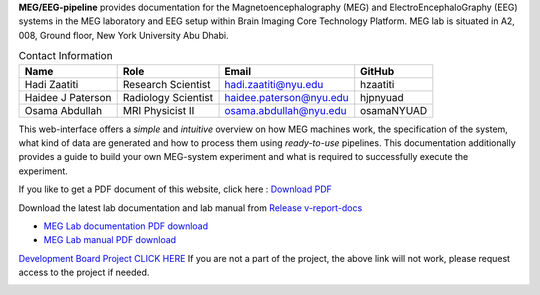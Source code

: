 **MEG/EEG-pipeline** provides documentation for the Magnetoencephalography (MEG) and
ElectroEncephaloGraphy (EEG) systems in the MEG laboratory and EEG setup
within Brain Imaging Core Technology Platform. MEG lab is situated in A2, 008, Ground floor, New York University Abu Dhabi.


.. table:: Contact Information
   :widths: auto

   ==================== ===================== =========================== ================
   Name                 Role                  Email                       GitHub
   ==================== ===================== =========================== ================
   Hadi Zaatiti         Research Scientist    hadi.zaatiti@nyu.edu        hzaatiti
   Haidee J Paterson    Radiology Scientist   haidee.paterson@nyu.edu     hjpnyuad
   Osama Abdullah       MRI Physicist II      osama.abdullah@nyu.edu      osamaNYUAD
   ==================== ===================== =========================== ================



This web-interface offers a *simple* and *intuitive* overview on how MEG machines work, the specification of the system, what kind of data are generated and how to process them using *ready-to-use* pipelines. This documentation additionally provides a guide to build your own MEG-system experiment and what is required to successfully execute the experiment.

If you like to get a PDF document of this website, click here : `Download PDF <https://meg-pipeline.readthedocs.io/_/downloads/en/latest/pdf/>`_

Download the latest lab documentation and lab manual from `Release v-report-docs <https://github.com/Hzaatiti/meg-pipeline/releases/tag/v-report-docs/>`_

- `MEG Lab documentation PDF download <https://github.com/Hzaatiti/meg-pipeline/releases/tag/v-report-docs/meg-lab-documentation.pdf>`_
- `MEG Lab manual PDF download <https://github.com/Hzaatiti/meg-pipeline/releases/tag/v-report-docs/meg-lab-manual.pdf>`_

`Development Board Project CLICK HERE <https://github.com/users/hzaatiti-NYU/projects/1>`_
If you are not a part of the project, the above link will not work, please request access to the project if needed.

.. image:: https://raw.githubusercontent.com/hzaatiti-NYU/meg-pipeline/main/docs/source/graphic/MEG-image.png
  :width: 400
  :alt: AI generated MEG-system image



